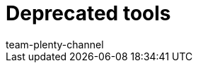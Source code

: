 = Deprecated tools
:page-layout: overview
:keywords:
:description:
:page-index: false
:author: team-plenty-channel
